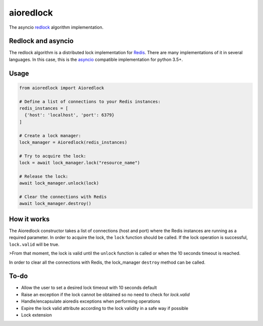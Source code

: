 aioredlock
==========

.. image:: https://travis-ci.org/joanvila/aioredlock.svg?branch=master
  :target: https://travis-ci.org/joanvila/aioredlock

.. image:: https://codecov.io/gh/joanvila/aioredlock/branch/master/graph/badge.svg
  :target: https://codecov.io/gh/joanvila/aioredlock

.. image:: https://badge.fury.io/py/aioredlock.svg
  :target: https://pypi.python.org/pypi/aioredlock

The asyncio redlock_ algorithm implementation.

Redlock and asyncio
-------------------

The redlock algorithm is a distributed lock implementation for Redis_. There are many implementations of it in several languages. In this case, this is the asyncio_ compatible implementation for python 3.5+.


Usage
-----
.. code-block:: python

  from aioredlock import Aioredlock

  # Define a list of connections to your Redis instances:
  redis_instances = [
    {'host': 'localhost', 'port': 6379}
  ]

  # Create a lock manager:
  lock_manager = Aioredlock(redis_instances)

  # Try to acquire the lock:
  lock = await lock_manager.lock("resource_name")

  # Release the lock:
  await lock_manager.unlock(lock)

  # Clear the connections with Redis
  await lock_manager.destroy()


How it works
------------

The Aioredlock constructor takes a list of connections (host and port) where the Redis instances are running as a required parameter.
In order to acquire the lock, the ``lock`` function should be called. If the lock operation is successful, ``lock.valid`` will be true.

>From that moment, the lock is valid until the ``unlock`` function is called or when the 10 seconds timeout is reached.

In order to clear all the connections with Redis, the lock_manager ``destroy`` method can be called.

To-do
-----

* Allow the user to set a desired lock timeout with 10 seconds default
* Raise an exception if the lock cannot be obtained so no need to check for `lock.valid`
* Handle/encapsulate aioredis exceptions when performing operations
* Expire the lock valid attribute according to the lock validity in a safe way if possible
* Lock extension

.. _redlock: https://redis.io/topics/distlock
.. _Redis: https://redis.io
.. _asyncio: https://docs.python.org/3/library/asyncio.html


